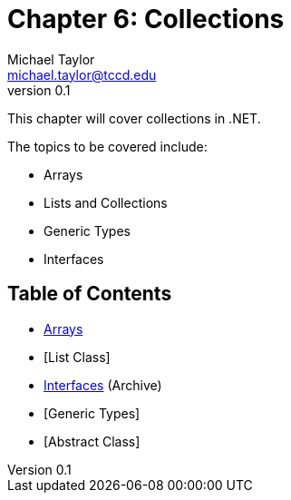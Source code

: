 = Chapter 6: Collections
Michael Taylor <michael.taylor@tccd.edu>
v0.1

This chapter will cover collections in .NET.

The topics to be covered include:

* Arrays
* Lists and Collections
* Generic Types
* Interfaces

== Table of Contents

* link:arrays.adoc[Arrays]
* [List Class]
* link:..\..\archives\interfaces\interfaces.adoc[Interfaces] (Archive)
* [Generic Types]
* [Abstract Class]